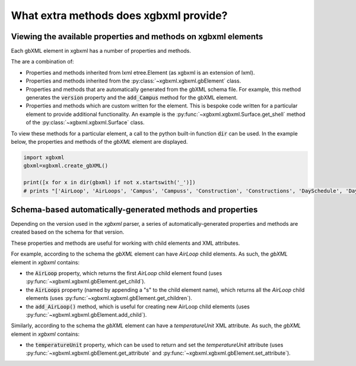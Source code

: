 What extra methods does xgbxml provide?
=======================================

Viewing the available properties and methods on xgbxml elements
---------------------------------------------------------------

Each gbXML element in xgbxml has a number of properties and methods.

The are a combination of:

- Properties and methods inherited from lxml etree.Element (as xgbxml is an extension of lxml).
- Properties and methods inherited from the :py:class:`~xgbxml.xgbxml.gbElement` class.
- Properties and methods that are automatically generated from the gbXML schema file. For example, this method generates the :code:`version` property and the :code:`add_Campus` method for the gbXML element.
- Properties and methods which are custom written for the element. This is bespoke code written for a particular element to provide additional functionality. An example is the 
  :py:func:`~xgbxml.xgbxml.Surface.get_shell` method of the :py:class:`~xgbxml.xgbxml.Surface` class.

To view these methods for a particular element, a call to the python built-in function :code:`dir` can be used.
In the example below, the properties and methods of the *gbXML* element are displayed.

.. code-block:: python

   import xgbxml
   gbxml=xgbxml.create_gbXML()

   print([x for x in dir(gbxml) if not x.startswith('_')])
   # prints "['AirLoop', 'AirLoops', 'Campus', 'Campuss', 'Construction', 'Constructions', 'DaySchedule', 'DaySchedules', 'DocumentHistory', 'DocumentHistorys', 'ExtEquip', 'ExtEquips', 'HydronicLoop', 'HydronicLoops', 'IntEquip', 'IntEquips', 'Layer', 'Layers', 'LightingControl', 'LightingControls', 'LightingSystem', 'LightingSystems', 'Material', 'Materials', 'Meter', 'Meters', 'Results', 'Resultss', 'Schedule', 'Schedules', 'SimulationParameters', 'SimulationParameterss', 'SurfaceReferenceLocation', 'Weather', 'Weathers', 'WeekSchedule', 'WeekSchedules', 'WindowType', 'WindowTypes', 'Zone', 'Zones', 'add_AirLoop', 'add_Campus', 'add_Construction', 'add_DaySchedule', 'add_DocumentHistory', 'add_ExtEquip', 'add_HydronicLoop', 'add_IntEquip', 'add_Layer', 'add_LightingControl', 'add_LightingSystem', 'add_Material', 'add_Meter', 'add_Results', 'add_Schedule', 'add_SimulationParameters', 'add_Weather', 'add_WeekSchedule', 'add_WindowType', 'add_Zone', 'add_aecXML', 'add_child', 'addnext', 'addprevious', 'aecXML', 'aecXMLs', 'append', 'areaUnit', 'attrib', 'base', 'clear', 'cssselect', 'engine', 'extend', 'find', 'findall', 'findtext', 'get', 'get_attribute', 'get_attributes', 'get_child', 'get_children', 'getchildren', 'getiterator', 'getnext', 'getparent', 'getprevious', 'getroottree', 'id', 'index', 'insert', 'items', 'iter', 'iterancestors', 'iterchildren', 'iterdescendants', 'iterfind', 'itersiblings', 'itertext', 'keys', 'lengthUnit', 'makeelement', 'nntag', 'ns', 'nsmap', 'prefix', 'remove', 'replace', 'set', 'set_attribute', 'sourceline', 'tag', 'tail', 'temperatureUnit', 'text', 'tostring', 'useSIUnitsForResults', 'value', 'values', 'version', 'volumeUnit', 'xpath', 'xsd_schema']"

Schema-based automatically-generated methods and properties
-----------------------------------------------------------

Depending on the version used in the *xgbxml* parser, a series of automatically-generated properties and methods are created based on the schema for that version.

These properties and methods are useful for working with child elements and XML attributes.

For example, according to the schema the *gbXML* element can have *AirLoop* child elements. As such, the *gbXML* element in *xgbxml* contains:

- the :code:`AirLoop` property, which returns the first *AirLoop* child element found (uses :py:func:`~xgbxml.xgbxml.gbElement.get_child`).
- the :code:`AirLoops` property (named by appending a "s" to the child element name), which returns all the *AirLoop* child elements (uses :py:func:`~xgbxml.xgbxml.gbElement.get_children`).
- the :code:`add_AirLoop()` method, which is useful for creating new AirLoop child elements (uses :py:func:`~xgbxml.xgbxml.gbElement.add_child`).

Similarly, according to the schema the *gbXML* element can have a *temperatureUnit* XML attribute. As such, the *gbXML* element in *xgbxml* contains:

- the :code:`temperatureUnit` property, which can be used to return and set the *temperatureUnit* attribute (uses :py:func:`~xgbxml.xgbxml.gbElement.get_attribute`
  and :py:func:`~xgbxml.xgbxml.gbElement.set_attribute`).




